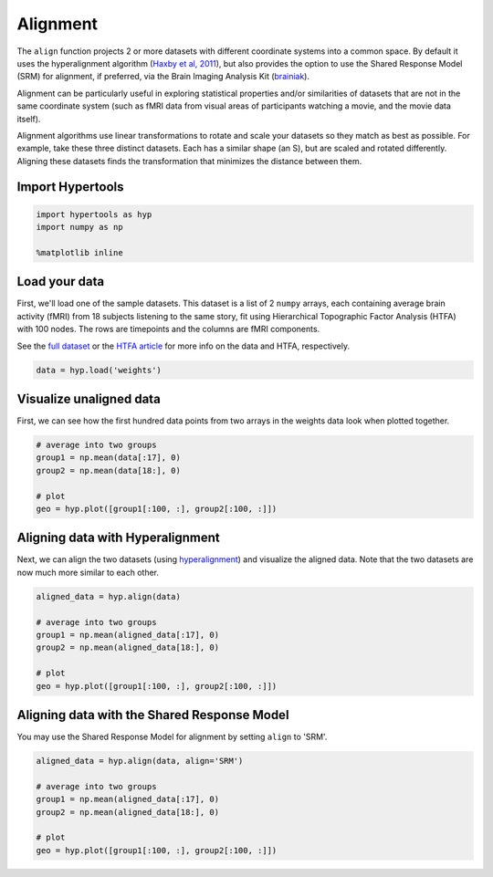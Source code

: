 
Alignment
=========

The ``align`` function projects 2 or more datasets with different
coordinate systems into a common space. By default it uses the
hyperalignment algorithm (`Haxby et al,
2011 <http://haxbylab.dartmouth.edu/publications/HGC+11.pdf>`__), but
also provides the option to use the Shared Response Model (SRM) for
alignment, if preferred, via the Brain Imaging Analysis Kit
(`brainiak <http://brainiak.org/>`__).

Alignment can be particularly useful in exploring statistical properties
and/or similarities of datasets that are not in the same coordinate
system (such as fMRI data from visual areas of participants watching a
movie, and the movie data itself).

Alignment algorithms use linear transformations to rotate and scale your
datasets so they match as best as possible. For example, take these
three distinct datasets. Each has a similar shape (an S), but are scaled
and rotated differently. Aligning these datasets finds the
transformation that minimizes the distance between them.

.. image:: align_files/alignment.png

Import Hypertools
-----------------

.. code:: ipython3

    import hypertools as hyp
    import numpy as np

    %matplotlib inline

Load your data
--------------

First, we'll load one of the sample datasets. This dataset is a list of
2 ``numpy`` arrays, each containing average brain activity (fMRI) from
18 subjects listening to the same story, fit using Hierarchical
Topographic Factor Analysis (HTFA) with 100 nodes. The rows are
timepoints and the columns are fMRI components.

See the `full
dataset <http://dataspace.princeton.edu/jspui/handle/88435/dsp015d86p269k>`__
or the `HTFA
article <https://www.biorxiv.org/content/early/2017/02/07/106690>`__ for
more info on the data and HTFA, respectively.

.. code:: ipython3

    data = hyp.load('weights')

Visualize unaligned data
------------------------

First, we can see how the first hundred data points from two arrays in
the weights data look when plotted together.

.. code:: ipython3

    # average into two groups
    group1 = np.mean(data[:17], 0)
    group2 = np.mean(data[18:], 0)

    # plot
    geo = hyp.plot([group1[:100, :], group2[:100, :]])



.. image:: align_files/align_9_0.png


Aligning data with Hyperalignment
---------------------------------

Next, we can align the two datasets (using
`hyperalignment <http://papers.nips.cc/paper/5855-a-reduced-dimension-fmri-shared-response-model.pdf>`__)
and visualize the aligned data. Note that the two datasets are now much
more similar to each other.

.. code:: ipython3

    aligned_data = hyp.align(data)

    # average into two groups
    group1 = np.mean(aligned_data[:17], 0)
    group2 = np.mean(aligned_data[18:], 0)

    # plot
    geo = hyp.plot([group1[:100, :], group2[:100, :]])



.. image:: align_files/align_12_0.png


Aligning data with the Shared Response Model
--------------------------------------------

You may use the Shared Response Model for alignment by setting ``align``
to 'SRM'.

.. code:: ipython3

    aligned_data = hyp.align(data, align='SRM')

    # average into two groups
    group1 = np.mean(aligned_data[:17], 0)
    group2 = np.mean(aligned_data[18:], 0)

    # plot
    geo = hyp.plot([group1[:100, :], group2[:100, :]])



.. image:: align_files/align_15_0.png
